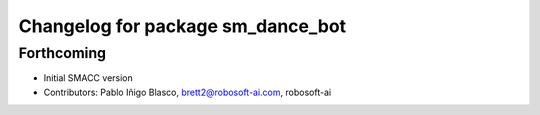 ^^^^^^^^^^^^^^^^^^^^^^^^^^^^^^^^^^
Changelog for package sm_dance_bot
^^^^^^^^^^^^^^^^^^^^^^^^^^^^^^^^^^

Forthcoming
-----------

* Initial SMACC version
* Contributors: Pablo Iñigo Blasco, brett2@robosoft-ai.com, robosoft-ai
